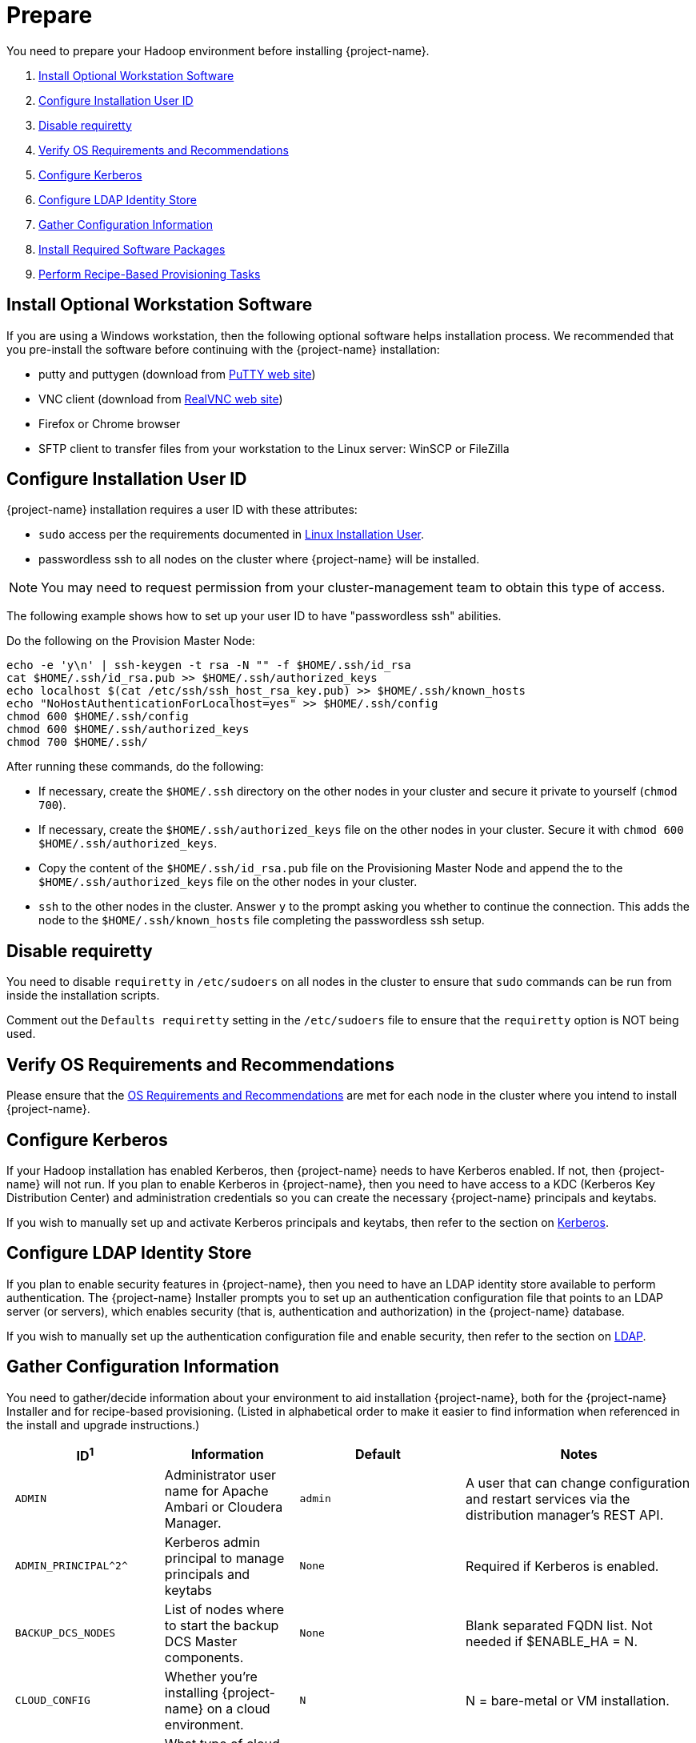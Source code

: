 ////
/**
* @@@ START COPYRIGHT @@@
*
* Licensed to the Apache Software Foundation (ASF) under one
* or more contributor license agreements.  See the NOTICE file
* distributed with this work for additional information
* regarding copyright ownership.  The ASF licenses this file
* to you under the Apache License, Version 2.0 (the
* "License"); you may not use this file except in compliance
* with the License.  You may obtain a copy of the License at
*
*   http://www.apache.org/licenses/LICENSE-2.0
*
* Unless required by applicable law or agreed to in writing,
* software distributed under the License is distributed on an
* "AS IS" BASIS, WITHOUT WARRANTIES OR CONDITIONS OF ANY
* KIND, either express or implied.  See the License for the
* specific language governing permissions and limitations
* under the License.
*
* @@@ END COPYRIGHT @@@
*/
////

[[prepare]]
= Prepare
You need to prepare your Hadoop environment before installing {project-name}.

1. <<prepare-install-optional-workstation-software,Install Optional Workstation Software>>
2. <<configure-installation-user-id,Configure Installation User ID>>
3. <<prepare-disable-requiretty,Disable requiretty>>
4. <<prepare-verify-os-requirements-and-recommendations,Verify OS Requirements and Recommendations>>
5. <<prepare-configure-kerberos,Configure Kerberos>>
6. <<prepare-configure-ldap-identity-store,Configure LDAP Identity Store>>
7. <<prepare-gather-configuration-information,Gather Configuration Information>>
8. <<prepare-install-required-software-packages,Install Required Software Packages>>
9. <<prepare-perform-recipe-based-provisioning-tasks,Perform Recipe-Based Provisioning Tasks>>

[[prepare-install-optional-workstation-software]]
== Install Optional Workstation Software

If you are using a Windows workstation, then the following optional software helps installation process.
We recommended that you pre-install the software before continuing with the {project-name} installation:

* putty and puttygen (download from http://www.chiark.greenend.org.uk/~sgtatham/putty/download.html[PuTTY web site])
* VNC client (download from http://www.realvnc.com[RealVNC web site])
* Firefox or Chrome browser
* SFTP client to transfer files from your workstation to the Linux server: WinSCP or FileZilla

[[configure-installation-user-id]]
== Configure Installation User ID

{project-name} installation requires a user ID with these attributes:

* `sudo` access per the requirements documented in <<requirements-linux-installation-user,Linux Installation User>>.
* passwordless ssh to all nodes on the cluster where {project-name} will be installed.

NOTE: You may need to request permission from your cluster-management team to obtain this type of access.

The following example shows how to set up your user ID to have "passwordless ssh" abilities.

Do the following on the Provision Master Node:

```
echo -e 'y\n' | ssh-keygen -t rsa -N "" -f $HOME/.ssh/id_rsa
cat $HOME/.ssh/id_rsa.pub >> $HOME/.ssh/authorized_keys
echo localhost $(cat /etc/ssh/ssh_host_rsa_key.pub) >> $HOME/.ssh/known_hosts
echo "NoHostAuthenticationForLocalhost=yes" >> $HOME/.ssh/config
chmod 600 $HOME/.ssh/config
chmod 600 $HOME/.ssh/authorized_keys
chmod 700 $HOME/.ssh/
```

After running these commands, do the following:

* If necessary, create the `$HOME/.ssh` directory on the other nodes in your cluster and secure it private to yourself (`chmod 700`).
* If necessary, create the `$HOME/.ssh/authorized_keys` file on the other nodes in your cluster. Secure it with `chmod 600 $HOME/.ssh/authorized_keys`.
* Copy the content of the `$HOME/.ssh/id_rsa.pub` file on the Provisioning Master Node and append the to the
`$HOME/.ssh/authorized_keys` file on the other nodes in your cluster.
* `ssh` to the other nodes in the cluster. Answer `y` to the prompt asking you whether to continue the connection.
This adds the node to the `$HOME/.ssh/known_hosts` file completing the passwordless ssh setup.


[[prepare-disable-requiretty]]
== Disable requiretty
You need to disable `requiretty` in `/etc/sudoers` on all nodes in the cluster
to ensure that `sudo` commands can be run from inside the installation scripts.

Comment out the `Defaults requiretty` setting in the `/etc/sudoers` file to
ensure that the `requiretty` option is NOT being used.

[[prepare-verify-os-requirements-and-recommendations]]
== Verify OS Requirements and Recommendations

Please ensure that the <<requirements-os-requirements-and-recommendations,OS Requirements and Recommendations>>
are met for each node in the cluster where you intend to install {project-name}.

<<<
[[prepare-configure-kerberos]]
== Configure Kerberos

If your Hadoop installation has enabled Kerberos, then {project-name} needs to have Kerberos enabled.  If not, 
then {project-name} will not run. If you plan to enable Kerberos in {project-name}, then you need to have access to a KDC (Kerberos Key Distribution
Center) and administration credentials so you can create the necessary {project-name} principals and keytabs.

If you wish to manually set up and activate Kerberos principals and keytabs, then refer to the section on
<<enable-security-kerberos,Kerberos>>.

[[prepare-configure-ldap-identity-store]]
== Configure LDAP Identity Store

If you plan to enable security features in {project-name}, then you need to have an LDAP identity store available to perform authentication.
The {project-name} Installer prompts you to set up an authentication configuration file that points to an LDAP server (or servers),
which enables security (that is, authentication and authorization) in the {project-name} database.

If you wish to manually set up the authentication configuration file and enable security, then refer to the section on
<<enable-security-ldap,LDAP>>.

[[prepare-gather-configuration-information]]
== Gather Configuration Information

You need to gather/decide information about your environment to aid installation {project-name}, both for the {project-name} Installer
and for recipe-based provisioning. (Listed in alphabetical order to make it easier to find information when referenced in the install and upgrade instructions.)

[cols="25%l,25%,15%l,35%",options="header"]
|===
| ID^1^              | Information                                                    | Default                       | Notes
| ADMIN              | Administrator user name for Apache Ambari or Cloudera Manager. | admin                         | A user that can change configuration and restart services via the
distribution manager's REST API.
| ADMIN_PRINCIPAL^2^ | Kerberos admin principal to manage principals and keytabs      | None                          | Required if Kerberos is enabled.
| BACKUP_DCS_NODES   | List of nodes where to start the backup DCS Master components. | None                          | Blank separated FQDN list. Not needed if $ENABLE_HA = N.
| CLOUD_CONFIG       | Whether you're installing {project-name} on a cloud environment.    | N                             | N = bare-metal or VM installation.
| CLOUD_TYPE         | What type of cloud environment you're installing {project-name} on. | None | { AWS \| OpenStack \| Other }. Not applicable for bare-metal or VM installation.
| CLUSTER_NAME       | The name of the Hadoop Cluster.                                | None | From Apache Ambari or Cloudera Manager.
| DB_ROOT_NAME^2^    | LDAP name used to connect as database root user                | trafodion                     | Required when LDAP is enabled.
| DCS_BUILD          | Tar file containing the DCS component.                         | None | Not needed if using a {project-name} package installation tar file.
| DCS_PRIMARY_MASTER_NODE | The node where the primary DCS should run.                | None | The DCS Master handles JDBC and ODBC connection requests.
| DCS_SERVER_PARM    | Number of concurrent client sessions per node.                 | 16 | This number specifies the concurrent sessions per node to be supported. Each session could require up to 1GB of physical memory. The number can be changed post-installation. For more information,
refer to the {docs-url}/client_install/index.html[{project-name} Client Installation Guide].
| ENABLE_HA          | Whether to run DCS in high-availability (HA) mode.             | N                             | You need the floating IP address, the interface, and the backup nodes for DCS Master if enabling this feature.
| EPEL_RPM           | Location of EPEL RPM.                                          | None                          | Specify if you don't have access to the Internet.
Downloaded automatically by the {project-name} Installer.
| FLOATING_IP        | IP address if running DCS in HA mode.                          | None                          | Not needed if $ENABLE_HA = N. An FQDN name or IP address.
| HADOOP_TYPE        | The type of Hadoop distribution you're installing {project-name} on. | None                         | Lowercase. cloudera or hadoop.
| HBASE_GROUP        | Linux group name for the HBASE administrative user.             | hbase                         | Required in order to provide access to select HDFS directories to this user ID. 
| HBASE_KEYTAB^2^    | HBase credentials used to grant {project-name} CRWE privileges | based on distribution         | Required if Kerberos is enabled.
| HBASE_USER         | Linux user name for the HBASE administrative user.              | hbase                         | Required in order to provide access to select HDFS directories to this user ID. 
| HDFS_KEYTAB^2^     | HDFS credentials used to set privileges on HDFS directories. . | based on distribution         | Required if Kerberos is enabled.
| HDFS_USER          | Linux user name for the HDFS administrative user.               | hdfs                          | The {project-name} Installer uses `sudo su` to make HDFS
configuration changes under this user.
| HOME_DIR           | Root directory under which the `trafodion` home directory should be created. | /home           | *Example* +
 +
If the home directory of the `trafodion` user is
`/opt/home/trafodion`, then specify the root directory as `/opt/home`. 
| INIT_TRAFODION     | Whether to automatically initialize the {project-name} database.    | N                             | Does not apply to Recipe-Based Provisioning. Applies if $START=Y only.
| INTERFACE          | Interface type used for $FLOATING_IP.                          | None                          | Not needed if $ENABLE_HA = N. 
| JAVA_HOME          | Location of Java 1.7.0_65 or higher (JDK).                     | $JAVA_HOME setting            | Fully qualified path of the JDK. For example:
`/usr/java/jdk1.7.0_67-cloudera`
| KDC_SERVER^2^      | Location of host where Kerberos server exists                  | None                          | Required if Kerberos enabled.
| LDAP_CERT^2^       | Full path to TLS certificate.                                  | None                          | Required if $LDAP_LEVEL = 1 or 2.
| LDAP_HOSTS^2^      | List of nodes where LDAP Identity Store servers are running.   | None                          | Blank separated. FQDN format.
| LDAP_ID^2^         | List of LDAP unique identifiers.                               | None                          | Blank separated.    
| LDAP_LEVEL^2^      | LDAP Encryption Level.                                         | 0                             | 0: Encryption not used, 1: SSL, 2: TLS
| LDAP_PASSWORD^2^   | Password for LDAP_USER.                                        | None                          | If LDAP_USER is required only.
| LDAP_PORT^2^       | Port used to communicate with LDAP Identity Store.             | None                          | Examples: 389 for no encryption or TLS, 636 for SSL.
| LDAP_SECURITY^2^   | Whether to enable simple LDAP authentication.                | N                             | If Y, then you need to provide LDAP_HOSTS.
| LDAP_USER^2^       | LDAP Search user name.                                         | None                          | Required if you need additional LDAP functionally such as LDAPSearch. If so, must provide LDAP_PASSWORD, too.   
| LOCAL_WORKDIR      | The directory where the {project-name} Installer is located.        | None                          | Full path, no environmental variables.
| MANAGEMENT_ENABLED | Whether your installation uses separate management nodes.      | N                             | Y if using separate management nodes for Apache Ambari or Cloudera Manager.
| MANAGEMENT_NODES   | The FQDN names of management nodes, if any.                    | None                          | Provide a blank-separated list of node names.
| MAX_LIFETIME^2^    | Kerberos ticket lifetime for Trafodion principal               | 24hours                       | Can be specified when Kerberos is enabled.   
| NODE_LIST          | The FQDN names of the nodes where {project-name} will be installed. | None                          | Provide a blank-separated list of node names. The {project-name}
Provisioning ID must have passwordless and `sudo` access to these nodes.
| PASSWORD           | Administrator password for Apache Ambari or Cloudera Manager.  | admin                         | A user that can change configuration and restart services via the
distribution manager's REST API.
| RENEW_LIFETIME^2^  | Number times Kerberos ticket is for the Trafodion principal    | 7days                         | Can be specified when Kerberos is enabled.   
| REST_BUILD         | Tar file containing the REST component.                        | None | Not needed if using a {project-name} package installation tar file.
| SECURE_HADOOP^2^   | Indicates whether Hadoop has enabled Kerberos                   | Y only if Kerberos enabled | Based on whether Kerberos is enabled for your Hadoop installation
| MY_SQROOT            | Target directory for the {project-name} software.                   | $HOME_DIR/trafodion           | {project-name} is installed in this directory on all nodes in `$NODE_LIST`.
| START              | Whether to start {project-name} after install/upgrade.              | N                             | Does not apply to Recipe-Based Provisioning.
| SUSE_LINUX         | Whether your installing {project-name} on SUSE Linux.               | false                         | Auto-detected by the {project-name} Installer.
| TRAF_KEYTAB^2^     | Name to use when specifying {project-name} keytab              | based on distribution         |  Required if Kerberos is enabled.
| TRAF_KEYTAB_DIR^2^ | Location  of {project_name} keytab                             | based on distribution         |  Required if Kerberos is enabled.
| TRAF_PACKAGE       | The location of the {project-name} installation package tar file or core installation tar file. | None | The package file contains the {project-name} server,
DCS, and REST software while the core installation file contains the {project-name} server software only. If you're using a core installation file, then you need to
record the location of the DCS and REST installation tar files, too. Normally, you perform {project-name} provisioning using a {project-name} package installation tar file.
| TRAF_USER          | The {project-name} runtime user ID.                                  | trafodion                     | Must be `trafodion` in this release.
| TRAF_USER_PASSWORD | The password used for the `trafodion:trafodion` user ID.       | traf123                       | Must be 6-8 characters long.
| URL                | FQDN and port for the Distribution Manager's REST API.         | None                          | Include `http://` or `https://` as applicable. Specify in the form:
`<IP-address>:<port>` or `<node name>:<port>` Example: `https://susevm-1.yourcompany.local:8080`
|===

1. The ID matches the environmental variables used in the {project-name} Installation configuration file. Refer to <<install-trafodion-installer,{project-name} Installer>>
for more information.
2. Refer to <<enable-security,Enable Security>> for more information about these security settings.


<<<
[[prepare-install-required-software-packages]]
== Install Required Software Packages

[[prepare-download-and-install-packages]]
=== Download and Install Packages

This step is required if you're:

* Installing {project-name} on SUSE.
* Using Recipe-Based Provisioning.
* Can't download the required software packages using the Internet.

If none of these situations exist, then we highly recommend that you use the {project-name} Installer.

You perform this step as a user with `root` or `sudo` access.

Install the packages listed in <<requirements-software-packages,Software Packages>> above on all nodes in the cluster. 

<<<
[[prepare-download-trafodion-binaries]]
== Download {project-name} Binaries

You download the {project-name} binaries from the {project-name} {download-url}[Download] page. 
Download the following packages:

* {project-name} Installer (if planning to use the {project-name} Installer)
* {project-name} Server

NOTE: You can download and install the {project-name} Clients once you've installed and activated {project-name}. Refer to the
{docs-url}/client_install/index.html[{project-name} Client Install Guide] for instructions.

*Example*

```
$ mkdir $HOME/trafodion-download
$ cd $HOME/trafodion-download
$ # Download the Trafodion Installer binaries
$ wget http://apache.cs.utah.edu/incubator/trafodion/trafodion-1.3.0.incubating/apache-trafodion-installer-1.3.0-incubating-bin.tar.gz
Resolving http://apache.cs.utah.edu... 192.168.1.56
Connecting to http://apache.cs.utah.edu|192.168.1.56|:80... connected.
HTTP request sent, awaiting response... 200 OK
Length: 68813 (67K) [application/x-gzip]
Saving to: "apache-trafodion-installer-1.3.0-incubating-bin.tar.gz"

100%[=====================================================================================================================>] 68,813       124K/s   in 0.5s

2016-02-14 04:19:42 (124 KB/s) - "apache-trafodion-installer-1.3.0-incubating-bin.tar.gz" saved [68813/68813]
```

<<<

```
$ # Download the Trafodion Server binaries
$ wget http://apache.cs.utah.edu/incubator/trafodion/trafodion-1.3.0.incubating/apache-trafodion-1.3.0-incubating-bin.tar.gz
Resolving http://apache.cs.utah.edu... 192.168.1.56
Connecting to http://apache.cs.utah.edu|192.168.1.56|:80... connected.
HTTP request sent, awaiting response... 200 OK
Length: 214508243 (205M) [application/x-gzip]
Saving to: "apache-trafodion-1.3.0-incubating-bin.tar.gz"

100%[=====================================================================================================================>] 214,508,243 3.90M/s   in 55s

2016-02-14 04:22:14 (3.72 MB/s) - "apache-trafodion-1.3.0-incubating-bin.tar.gz" saved [214508243/214508243]

$ ls -l
total 209552
-rw-rw-r-- 1 centos centos 214508243 Jan 12 20:10 apache-trafodion-1.3.0-incubating-bin.tar.gz
-rw-rw-r-- 1 centos centos     68813 Jan 12 20:10 apache-trafodion-installer-1.3.0-incubating-bin.tar.gz
$
```

[[prepare-preparation-for-recipe-based-provisioning]]
== Preparation for Recipe-Based Provisioning 

NOTE: This step should be skipped if you plan to use the {project-name} Installer

[[prepare-modify-os-settings]]
=== Modify OS Settings

Ensure that the `/etc/security/limits.d/trafodion.conf` on each node contains the limits settings required by {project-name}.
Refer to <<requirements-operating-system-changes,Operating System Changes>> for the required settings.

[[prepare-modify-zookeeper-configuration]]
=== Modify ZooKeeper Configuration

Do the following:

1. Modify the ZooKeeper configuration as follows:
+
[cols="40%l,60%l",options="header"]
|===
| Attribute                  | Setting
| maxClientCnxns             | 0
|===

2. Restart ZooKeeper to activate the new configuration setting.

[[prepare-modify-hdfs-configuration]]
=== Modify HDFS Configuration

Do the following:

1. Modify the HDFS configuration as follows:
+
[cols="40%l,60%l",options="header"]
|===
| Attribute                 | Setting
| dfs.namenode.acls.enabled | true
|===

2. Restart HDFS to activate the new configuration setting.

[[prepare-modify-hbase-configuration]]
=== Modify HBase Configuration

Do the following:

1. Modify the HBase configuration as follows:
+
[cols="40%l,60%l",options="header"]
|===
| Attribute                                    | Setting
| hbase.master.distributed.log.splitting       | false 
| hbase.coprocessor.region.classes^b^          | org.apache.hadoop.hbase.coprocessor.transactional.TrxRegionObserver,org.apache.hadoop.hbase.coprocessor.transactional.TrxRegionEndpoint,
org.apache.hadoop.hbase.coprocessor.AggregateImplementation 
| hbase.hregion.impl                           | org.apache.hadoop.hbase.regionserver.transactional.TransactionalRegion
| hbase.regionserver.region.split.policy       | org.apache.hadoop.hbase.regionserver.ConstantSizeRegionSplitPolicy 
| hbase.snapshot.enabled                       | true 
| hbase.bulkload.staging.dir                   | hbase-staging
| hbase.regionserver.region.transactional.tlog | true 
| hbase.snapshot.master.timeoutMillis          | 600000
| hbase.snapshot.region.timeout                | 600000
| hbase.client.scanner.timeout.period          | 600000
| hbase.regionserver.lease.period              | 600000
| hbase.namenode.java.heapsize^a^              | 1073741824
| hbase.secondary.namenode.java.heapsize^a^    | 1073741824
|===
+
a) Applies to Cloudera distributions only.
+
b) Do not overwrite any coprocessors that may already exist.

2. Restart HBase to activate the new configuration setting.
